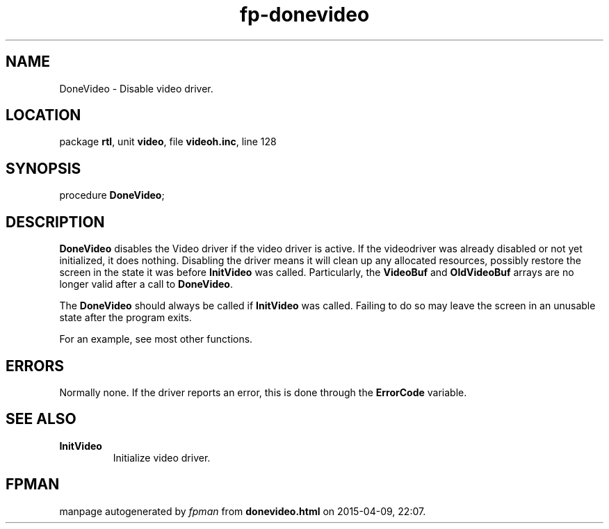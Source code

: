 .\" file autogenerated by fpman
.TH "fp-donevideo" 3 "2014-03-14" "fpman" "Free Pascal Programmer's Manual"
.SH NAME
DoneVideo - Disable video driver.
.SH LOCATION
package \fBrtl\fR, unit \fBvideo\fR, file \fBvideoh.inc\fR, line 128
.SH SYNOPSIS
procedure \fBDoneVideo\fR;
.SH DESCRIPTION
\fBDoneVideo\fR disables the Video driver if the video driver is active. If the videodriver was already disabled or not yet initialized, it does nothing. Disabling the driver means it will clean up any allocated resources, possibly restore the screen in the state it was before \fBInitVideo\fR was called. Particularly, the \fBVideoBuf\fR and \fBOldVideoBuf\fR arrays are no longer valid after a call to \fBDoneVideo\fR.

The \fBDoneVideo\fR should always be called if \fBInitVideo\fR was called. Failing to do so may leave the screen in an unusable state after the program exits.

For an example, see most other functions.


.SH ERRORS
Normally none. If the driver reports an error, this is done through the \fBErrorCode\fR variable.


.SH SEE ALSO
.TP
.B InitVideo
Initialize video driver.

.SH FPMAN
manpage autogenerated by \fIfpman\fR from \fBdonevideo.html\fR on 2015-04-09, 22:07.

